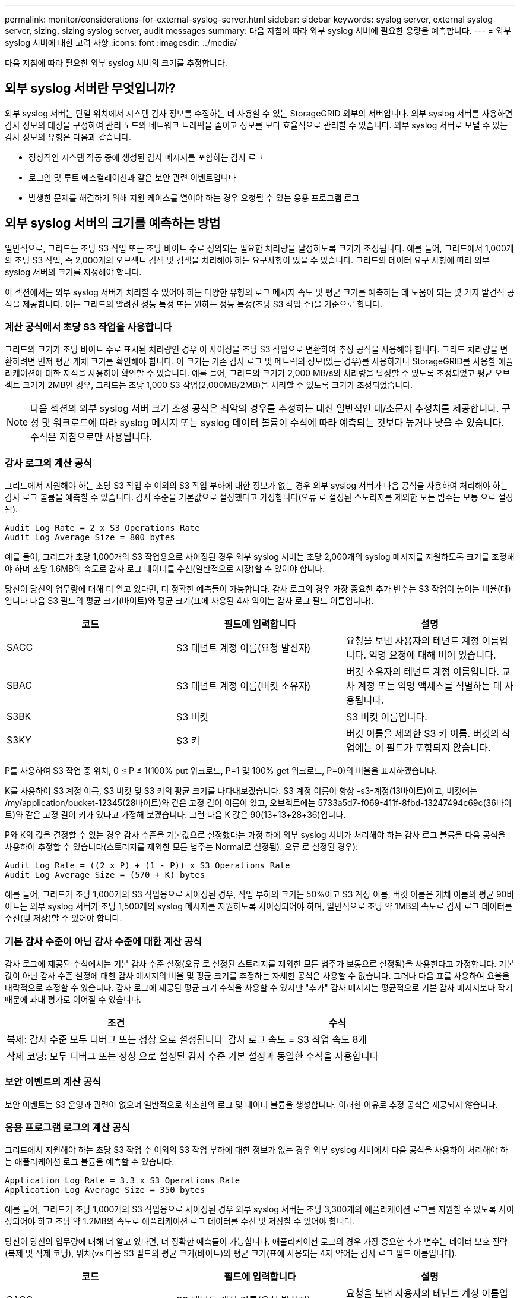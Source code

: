 ---
permalink: monitor/considerations-for-external-syslog-server.html 
sidebar: sidebar 
keywords: syslog server, external syslog server, sizing, sizing syslog server, audit messages 
summary: 다음 지침에 따라 외부 syslog 서버에 필요한 용량을 예측합니다. 
---
= 외부 syslog 서버에 대한 고려 사항
:icons: font
:imagesdir: ../media/


[role="lead"]
다음 지침에 따라 필요한 외부 syslog 서버의 크기를 추정합니다.



== 외부 syslog 서버란 무엇입니까?

외부 syslog 서버는 단일 위치에서 시스템 감사 정보를 수집하는 데 사용할 수 있는 StorageGRID 외부의 서버입니다. 외부 syslog 서버를 사용하면 감사 정보의 대상을 구성하여 관리 노드의 네트워크 트래픽을 줄이고 정보를 보다 효율적으로 관리할 수 있습니다. 외부 syslog 서버로 보낼 수 있는 감사 정보의 유형은 다음과 같습니다.

* 정상적인 시스템 작동 중에 생성된 감사 메시지를 포함하는 감사 로그
* 로그인 및 루트 에스컬레이션과 같은 보안 관련 이벤트입니다
* 발생한 문제를 해결하기 위해 지원 케이스를 열어야 하는 경우 요청될 수 있는 응용 프로그램 로그




== 외부 syslog 서버의 크기를 예측하는 방법

일반적으로, 그리드는 초당 S3 작업 또는 초당 바이트 수로 정의되는 필요한 처리량을 달성하도록 크기가 조정됩니다. 예를 들어, 그리드에서 1,000개의 초당 S3 작업, 즉 2,000개의 오브젝트 검색 및 검색을 처리해야 하는 요구사항이 있을 수 있습니다. 그리드의 데이터 요구 사항에 따라 외부 syslog 서버의 크기를 지정해야 합니다.

이 섹션에서는 외부 syslog 서버가 처리할 수 있어야 하는 다양한 유형의 로그 메시지 속도 및 평균 크기를 예측하는 데 도움이 되는 몇 가지 발견적 공식을 제공합니다. 이는 그리드의 알려진 성능 특성 또는 원하는 성능 특성(초당 S3 작업 수)을 기준으로 합니다.



=== 계산 공식에서 초당 S3 작업을 사용합니다

그리드의 크기가 초당 바이트 수로 표시된 처리량인 경우 이 사이징을 초당 S3 작업으로 변환하여 추정 공식을 사용해야 합니다. 그리드 처리량을 변환하려면 먼저 평균 개체 크기를 확인해야 합니다. 이 크기는 기존 감사 로그 및 메트릭의 정보(있는 경우)를 사용하거나 StorageGRID를 사용할 애플리케이션에 대한 지식을 사용하여 확인할 수 있습니다. 예를 들어, 그리드의 크기가 2,000 MB/s의 처리량을 달성할 수 있도록 조정되었고 평균 오브젝트 크기가 2MB인 경우, 그리드는 초당 1,000 S3 작업(2,000MB/2MB)을 처리할 수 있도록 크기가 조정되었습니다.


NOTE: 다음 섹션의 외부 syslog 서버 크기 조정 공식은 최악의 경우를 추정하는 대신 일반적인 대/소문자 추정치를 제공합니다. 구성 및 워크로드에 따라 syslog 메시지 또는 syslog 데이터 볼륨이 수식에 따라 예측되는 것보다 높거나 낮을 수 있습니다. 수식은 지침으로만 사용됩니다.



=== 감사 로그의 계산 공식

그리드에서 지원해야 하는 초당 S3 작업 수 이외의 S3 작업 부하에 대한 정보가 없는 경우 외부 syslog 서버가 다음 공식을 사용하여 처리해야 하는 감사 로그 볼륨을 예측할 수 있습니다. 감사 수준을 기본값으로 설정했다고 가정합니다(오류 로 설정된 스토리지를 제외한 모든 범주는 보통 으로 설정됨).

[listing]
----
Audit Log Rate = 2 x S3 Operations Rate
Audit Log Average Size = 800 bytes
----
예를 들어, 그리드가 초당 1,000개의 S3 작업용으로 사이징된 경우 외부 syslog 서버는 초당 2,000개의 syslog 메시지를 지원하도록 크기를 조정해야 하며 초당 1.6MB의 속도로 감사 로그 데이터를 수신(일반적으로 저장)할 수 있어야 합니다.

당신이 당신의 업무량에 대해 더 알고 있다면, 더 정확한 예측들이 가능합니다. 감사 로그의 경우 가장 중요한 추가 변수는 S3 작업이 놓이는 비율(대)입니다 다음 S3 필드의 평균 크기(바이트)와 평균 크기(표에 사용된 4자 약어는 감사 로그 필드 이름입니다).

[cols="1a,1a,1a"]
|===
| 코드 | 필드에 입력합니다 | 설명 


 a| 
SACC
 a| 
S3 테넌트 계정 이름(요청 발신자)
 a| 
요청을 보낸 사용자의 테넌트 계정 이름입니다. 익명 요청에 대해 비어 있습니다.



 a| 
SBAC
 a| 
S3 테넌트 계정 이름(버킷 소유자)
 a| 
버킷 소유자의 테넌트 계정 이름입니다. 교차 계정 또는 익명 액세스를 식별하는 데 사용됩니다.



 a| 
S3BK
 a| 
S3 버킷
 a| 
S3 버킷 이름입니다.



 a| 
S3KY
 a| 
S3 키
 a| 
버킷 이름을 제외한 S3 키 이름. 버킷의 작업에는 이 필드가 포함되지 않습니다.

|===
P를 사용하여 S3 작업 중 위치, 0 ≤ P ≤ 1(100% put 워크로드, P=1 및 100% get 워크로드, P=0)의 비율을 표시하겠습니다.

K를 사용하여 S3 계정 이름, S3 버킷 및 S3 키의 평균 크기를 나타내보겠습니다. S3 계정 이름이 항상 -s3-계정(13바이트)이고, 버킷에는 /my/application/bucket-12345(28바이트)와 같은 고정 길이 이름이 있고, 오브젝트에는 5733a5d7-f069-411f-8fbd-13247494c69c(36바이트)와 같은 고정 길이 키가 있다고 가정해 보겠습니다. 그런 다음 K 값은 90(13+13+28+36)입니다.

P와 K의 값을 결정할 수 있는 경우 감사 수준을 기본값으로 설정했다는 가정 하에 외부 syslog 서버가 처리해야 하는 감사 로그 볼륨을 다음 공식을 사용하여 추정할 수 있습니다(스토리지를 제외한 모든 범주는 Normal로 설정됨). 오류 로 설정된 경우):

[listing]
----
Audit Log Rate = ((2 x P) + (1 - P)) x S3 Operations Rate
Audit Log Average Size = (570 + K) bytes
----
예를 들어, 그리드가 초당 1,000개의 S3 작업용으로 사이징된 경우, 작업 부하의 크기는 50%이고 S3 계정 이름, 버킷 이름은 개체 이름의 평균 90바이트는 외부 syslog 서버가 초당 1,500개의 syslog 메시지를 지원하도록 사이징되어야 하며, 일반적으로 초당 약 1MB의 속도로 감사 로그 데이터를 수신(및 저장)할 수 있어야 합니다.



=== 기본 감사 수준이 아닌 감사 수준에 대한 계산 공식

감사 로그에 제공된 수식에서는 기본 감사 수준 설정(오류 로 설정된 스토리지를 제외한 모든 범주가 보통으로 설정됨)을 사용한다고 가정합니다. 기본값이 아닌 감사 수준 설정에 대한 감사 메시지의 비율 및 평균 크기를 추정하는 자세한 공식은 사용할 수 없습니다. 그러나 다음 표를 사용하여 요율을 대략적으로 추정할 수 있습니다. 감사 로그에 제공된 평균 크기 수식을 사용할 수 있지만 "추가" 감사 메시지는 평균적으로 기본 감사 메시지보다 작기 때문에 과대 평가로 이어질 수 있습니다.

[cols="1a,1a"]
|===
| 조건 | 수식 


 a| 
복제: 감사 수준 모두 디버그 또는 정상 으로 설정됩니다
 a| 
감사 로그 속도 = S3 작업 속도 8개



 a| 
삭제 코딩: 모두 디버그 또는 정상 으로 설정된 감사 수준
 a| 
기본 설정과 동일한 수식을 사용합니다

|===


=== 보안 이벤트의 계산 공식

보안 이벤트는 S3 운영과 관련이 없으며 일반적으로 최소한의 로그 및 데이터 볼륨을 생성합니다. 이러한 이유로 추정 공식은 제공되지 않습니다.



=== 응용 프로그램 로그의 계산 공식

그리드에서 지원해야 하는 초당 S3 작업 수 이외의 S3 작업 부하에 대한 정보가 없는 경우 외부 syslog 서버에서 다음 공식을 사용하여 처리해야 하는 애플리케이션 로그 볼륨을 예측할 수 있습니다.

[listing]
----
Application Log Rate = 3.3 x S3 Operations Rate
Application Log Average Size = 350 bytes
----
예를 들어, 그리드가 초당 1,000개의 S3 작업용으로 사이징된 경우 외부 syslog 서버는 초당 3,300개의 애플리케이션 로그를 지원할 수 있도록 사이징되어야 하고 초당 약 1.2MB의 속도로 애플리케이션 로그 데이터를 수신 및 저장할 수 있어야 합니다.

당신이 당신의 업무량에 대해 더 알고 있다면, 더 정확한 예측들이 가능합니다. 애플리케이션 로그의 경우 가장 중요한 추가 변수는 데이터 보호 전략(복제 및 삭제 코딩), 위치(vs 다음 S3 필드의 평균 크기(바이트)와 평균 크기(표에 사용되는 4자 약어는 감사 로그 필드 이름입니다).

[cols="1a,1a,1a"]
|===
| 코드 | 필드에 입력합니다 | 설명 


 a| 
SACC
 a| 
S3 테넌트 계정 이름(요청 발신자)
 a| 
요청을 보낸 사용자의 테넌트 계정 이름입니다. 익명 요청에 대해 비어 있습니다.



 a| 
SBAC
 a| 
S3 테넌트 계정 이름(버킷 소유자)
 a| 
버킷 소유자의 테넌트 계정 이름입니다. 교차 계정 또는 익명 액세스를 식별하는 데 사용됩니다.



 a| 
S3BK
 a| 
S3 버킷
 a| 
S3 버킷 이름입니다.



 a| 
S3KY
 a| 
S3 키
 a| 
버킷 이름을 제외한 S3 키 이름. 버킷의 작업에는 이 필드가 포함되지 않습니다.

|===


== 크기 예측의 예

이 섹션에서는 다음과 같은 데이터 보호 방법을 사용하여 그리드에 대한 예측 공식을 사용하는 방법의 예를 설명합니다.

* 복제
* 삭제 코딩




=== 데이터 보호를 위해 복제를 사용하는 경우

P는 S3 작업의 비율을, 여기서 0 ≤ P ≤ 1(100% put 워크로드의 경우 P=1, 100% get 워크로드의 경우 P=0)을 나타냅니다.

K는 S3 계정 이름, S3 버킷 및 S3 키의 평균 크기를 나타냅니다. S3 계정 이름이 항상 -s3-계정(13바이트)이고, 버킷에는 /my/application/bucket-12345(28바이트)와 같은 고정 길이 이름이 있고, 오브젝트에는 5733a5d7-f069-411f-8fbd-13247494c69c(36바이트)와 같은 고정 길이 키가 있다고 가정해 보겠습니다. 그런 다음 K의 값은 90(13+13+28+36)입니다.

P와 K의 값을 확인할 수 있는 경우, 외부 syslog 서버가 다음 공식을 사용하여 처리할 수 있어야 하는 애플리케이션 로그 볼륨을 예측할 수 있습니다.

[listing]
----
Application Log Rate = ((1.1 x P) + (2.5 x (1 - P))) x S3 Operations Rate
Application Log Average Size = (P x (220 + K)) + ((1 - P) x (240 + (0.2 x K))) Bytes
----
예를 들어, 그리드가 초당 1,000개의 S3 작업에 맞게 사이징된 경우 작업 부하가 50%이고 S3 계정 이름, 버킷 이름 및 오브젝트 이름이 평균 90바이트인 경우, 외부 syslog 서버는 초당 1800개의 애플리케이션 로그를 지원하도록 크기여야 합니다. 그리고 애플리케이션 데이터를 초당 0.5MB의 속도로 수신(일반적으로 저장)할 것입니다.



=== 데이터 보호를 위해 삭제 코딩을 사용하는 경우

P는 S3 작업의 비율을, 여기서 0 ≤ P ≤ 1(100% put 워크로드의 경우 P=1, 100% get 워크로드의 경우 P=0)을 나타냅니다.

K는 S3 계정 이름, S3 버킷 및 S3 키의 평균 크기를 나타냅니다. S3 계정 이름이 항상 -s3-계정(13바이트)이고, 버킷에는 /my/application/bucket-12345(28바이트)와 같은 고정 길이 이름이 있고, 오브젝트에는 5733a5d7-f069-411f-8fbd-13247494c69c(36바이트)와 같은 고정 길이 키가 있다고 가정해 보겠습니다. 그런 다음 K의 값은 90(13+13+28+36)입니다.

P와 K의 값을 확인할 수 있는 경우, 외부 syslog 서버가 다음 공식을 사용하여 처리할 수 있어야 하는 애플리케이션 로그 볼륨을 예측할 수 있습니다.

[listing]
----
Application Log Rate = ((3.2 x P) + (1.3 x (1 - P))) x S3 Operations Rate
Application Log Average Size = (P x (240 + (0.4 x K))) + ((1 - P) x (185 + (0.9 x K))) Bytes
----
예를 들어, 그리드가 초당 1,000개의 S3 작업에 맞게 사이징된 경우, 작업 부하가 50%이고 S3 계정 이름, 버킷 이름, 객체 이름 평균 90바이트에서 외부 syslog 서버는 초당 2,250개의 애플리케이션 로그를 지원하도록 크기를 조정해야 하며, 초당 0.6MB의 속도로 애플리케이션 데이터를 수신(일반적으로 저장)할 수 있어야 합니다.

감사 메시지 수준 및 외부 syslog 서버 구성에 대한 자세한 내용은 다음을 참조하십시오.

* xref:../monitor/configuring-syslog-server.adoc[외부 syslog 서버를 구성합니다]
* xref:../monitor/configure-audit-messages.adoc[감사 메시지 및 로그 대상을 구성합니다]

